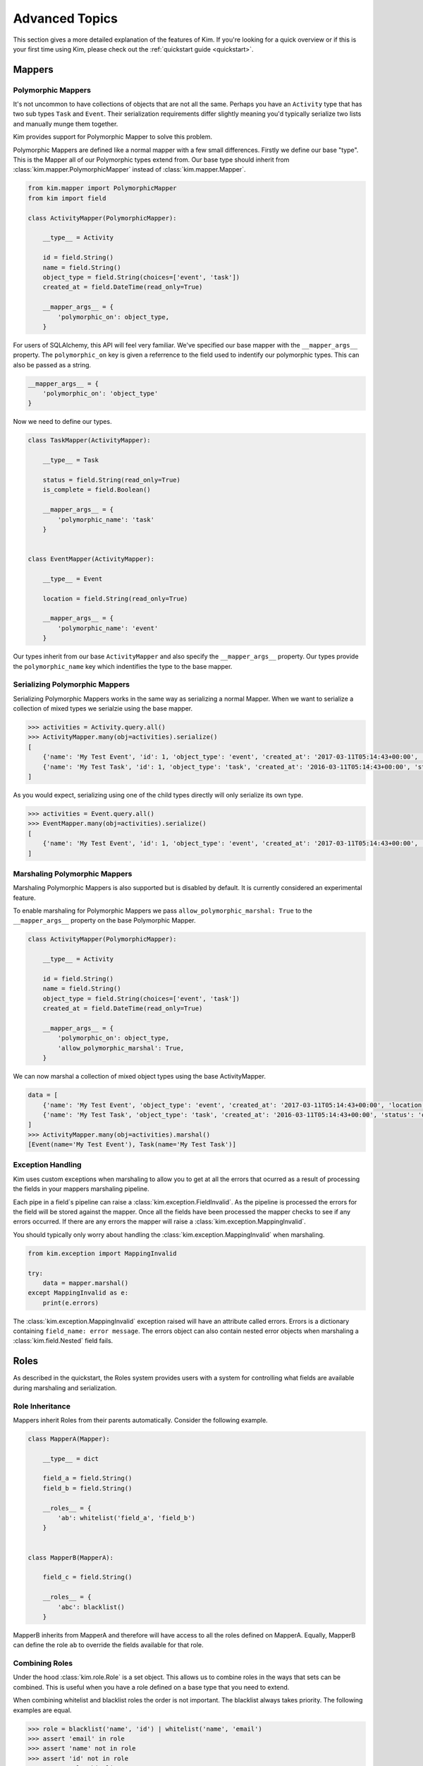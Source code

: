.. _advanced:

Advanced Topics
================

.. module:: kim.mapper

This section gives a more detailed explanation of the features of Kim.  If you're looking for a quick overview
or if this is your first time using Kim, please check out the :ref:`quickstart guide <quickstart>`.

.. _mappers_advanced:

Mappers
-----------

.. _mappers_advanced_polymorphic:

Polymorphic Mappers
^^^^^^^^^^^^^^^^^^^^^

It's not uncommon to have collections of objects that are not all the same.  Perhaps you have an ``Activity`` type that has two sub types ``Task`` and ``Event``.  Their serialization
requirements differ slightly meaning you'd typically serialize two lists and manually munge them together.

Kim provides support for Polymorphic Mapper to solve this problem.

Polymorphic Mappers are defined like a normal mapper with a few small differences.  Firstly we define our base "type".  This is the Mapper
all of our Polymorphic types extend from.  Our base type should inherit from :class:`kim.mapper.PolymorphicMapper` instead of :class:`kim.mapper.Mapper`.

.. code-block:: python

    from kim.mapper import PolymorphicMapper
    from kim import field

    class ActivityMapper(PolymorphicMapper):

        __type__ = Activity

        id = field.String()
        name = field.String()
        object_type = field.String(choices=['event', 'task'])
        created_at = field.DateTime(read_only=True)

        __mapper_args__ = {
            'polymorphic_on': object_type,
        }


For users of SQLAlchemy, this API will feel very familiar.  We've specified our base mapper with the ``__mapper_args__``
property.  The ``polymorphic_on`` key is given a referrence to the field used to indentify our polymorphic types.  This
can also be passed as a string.

.. code-block:: python

    __mapper_args__ = {
        'polymorphic_on': 'object_type'
    }


Now we need to define our types.

.. code-block:: python

    class TaskMapper(ActivityMapper):

        __type__ = Task

        status = field.String(read_only=True)
        is_complete = field.Boolean()

        __mapper_args__ = {
            'polymorphic_name': 'task'
        }


    class EventMapper(ActivityMapper):

        __type__ = Event

        location = field.String(read_only=True)

        __mapper_args__ = {
            'polymorphic_name': 'event'
        }


Our types inherit from our base ``ActivityMapper`` and also specify the ``__mapper_args__`` property.  Our types provide
the ``polymorphic_name`` key which indentifies the type to the base mapper.


.. _mappers_advanced_polymorphic_serialize:

Serializing Polymorphic Mappers
^^^^^^^^^^^^^^^^^^^^^^^^^^^^^^^^

Serializing Polymorphic Mappers works in the same way as serializing a normal Mapper.  When we want to serialize a collection of mixed types
we serialzie using the base mapper.

.. code-block:: python

    >>> activities = Activity.query.all()
    >>> ActivityMapper.many(obj=activities).serialize()
    [
        {'name': 'My Test Event', 'id': 1, 'object_type': 'event', 'created_at': '2017-03-11T05:14:43+00:00', 'location': 'London'},
        {'name': 'My Test Task', 'id': 1, 'object_type': 'task', 'created_at': '2016-03-11T05:14:43+00:00', 'status': 'overdue', 'is_complete': False},
    ]

As you would expect, serializing using one of the child types directly will only serialize its own type.

.. code-block:: python

    >>> activities = Event.query.all()
    >>> EventMapper.many(obj=activities).serialize()
    [
        {'name': 'My Test Event', 'id': 1, 'object_type': 'event', 'created_at': '2017-03-11T05:14:43+00:00', 'location': 'London'},
    ]


.. _mappers_advanced_polymorphic_marshal:

Marshaling Polymorphic Mappers
^^^^^^^^^^^^^^^^^^^^^^^^^^^^^^^^

Marshaling Polymorphic Mappers is also supported but is disabled by default.  It is currently considered an experimental feature.

To enable marshaling for Polymorphic Mappers we pass ``allow_polymorphic_marshal: True`` to the ``__mapper_args__`` property on the
base Polymorphic Mapper.

.. code-block:: python

    class ActivityMapper(PolymorphicMapper):

        __type__ = Activity

        id = field.String()
        name = field.String()
        object_type = field.String(choices=['event', 'task'])
        created_at = field.DateTime(read_only=True)

        __mapper_args__ = {
            'polymorphic_on': object_type,
            'allow_polymorphic_marshal': True,
        }

We can now marshal a collection of mixed object types using the base ActivityMapper.

.. code-block:: python

    data = [
        {'name': 'My Test Event', 'object_type': 'event', 'created_at': '2017-03-11T05:14:43+00:00', 'location': 'London'},
        {'name': 'My Test Task', 'object_type': 'task', 'created_at': '2016-03-11T05:14:43+00:00', 'status': 'overdue', 'is_complete': False},
    ]
    >>> ActivityMapper.many(obj=activities).marshal()
    [Event(name='My Test Event'), Task(name='My Test Task')]


.. _mappers_advanced_exceptions:

Exception Handling
^^^^^^^^^^^^^^^^^^^^^

Kim uses custom exceptions when marshaling to allow you to get at all the errors that ocurred as a result of processing the fields
in your mappers marshaling pipeline.

Each pipe in a field`s pipeline can raise a :class:`kim.exception.FieldInvalid`.  As the pipeline is processed the errors for the field will be stored
against the mapper.  Once all the fields have been processed the mapper checks to see if any errors occurred.  If there are any errors the mapper will
raise a :class:`kim.exception.MappingInvalid`.

You should typically only worry about handling the :class:`kim.exception.MappingInvalid` when marshaling.


.. code-block:: python

    from kim.exception import MappingInvalid

    try:
        data = mapper.marshal()
    except MappingInvalid as e:
        print(e.errors)

The :class:`kim.exception.MappingInvalid` exception raised will have an attribute called errors.  Errors is a dictionary containing ``field_name: error message``.  The errors object can
also contain nested error objects when marshaling a :class:`kim.field.Nested` field fails.

.. _roles_advanced:

Roles
-----------

As described in the quickstart, the Roles system provides users with a system for controlling what fields are available
during marshaling and serialization.


Role Inheritance
^^^^^^^^^^^^^^^^^^^^

Mappers inherit Roles from their parents automatically.  Consider the following example.

.. code-block:: python


    class MapperA(Mapper):

        __type__ = dict

        field_a = field.String()
        field_b = field.String()

        __roles__ = {
            'ab': whitelist('field_a', 'field_b')
        }


    class MapperB(MapperA):

        field_c = field.String()

        __roles__ = {
            'abc': blacklist()
        }


MapperB inherits from MapperA and therefore will have access to all the roles defined on
MapperA.  Equally, MapperB can define the role ``ab`` to override the fields available for that role.


Combining Roles
^^^^^^^^^^^^^^^^^^^^

Under the hood :class:`kim.role.Role` is a set object.  This allows us to combine roles in the ways that sets can be combined.
This is useful when you have a role defined on a base type that you need to extend.

When combining whitelist and blacklist roles the order is not important.  The blacklist always takes priority.  The following examples are equal.

.. code-block:: python

    >>> role = blacklist('name', 'id') | whitelist('name', 'email')
    >>> assert 'email' in role
    >>> assert 'name' not in role
    >>> assert 'id' not in role
    >>> assert role.whitelist

    >>> role = whitelist('name', 'id') | blacklist('name', 'email')
    >>> assert 'id' in role
    >>> assert 'name' not in role
    >>> assert 'email' not in role
    >>> assert role.whitelist


Default Roles
^^^^^^^^^^^^^^^^^^^^

Every mapper has a special hidden role called ``__default__``.  By default the ``__default__`` role contains every field defined on your Mapper.

You can override the ``__default___`` role by specifying it in the ``__roles__`` property on your Mapper.


.. code-block:: python

    class MapperA(Mapper):

        __type__ = dict

        field_a = field.String()
        field_b = field.String()

        __roles__ = {
            '__default__': whitelist('field_a')
        }

Now whenever we call :meth:`kim.mapper.Mapper.marshal` or :meth:`kim.mapper.Mapper.serialize` on MapperA without a role,
the default role will be used which now only includes field_a.

.. note::

    The __default__ role does not currently inherit from it's parent and must be defined explitly on the all Mappers in the
    class heirarchy.


.. _fields_advanced:

Fields
-----------

Name and Source
^^^^^^^^^^^^^^^^^^

If you'd like the field in your JSON data to have a different name to the field
on the object, pass the ``source`` attribute to ``Field``.

.. code-block:: python

    from kim import Mapper, field

    class CompanyMapper(Mapper):
        __type__ = Company
        title = field.String(source='name')

    >>> company = Company(name='Wayne Enterprises')
    >>> mapper = CompanyMapper(company)
    >>> mapper.serialize()
    {'title': 'Wayne Enterprises'}

.. note:: When marshaling, Kim will look for data in the field named in source

Similarly, if you'd like the JSON data to have a different name to the attribute
name on the mapper class, pass the ``name`` attribute to ``Field``. This is useful
if you have multiple fields in different roles which should serialize to the
same field.

.. code-block:: python

    from kim import Mapper, field, role

    class CompanyMapper(Mapper):
        __type__ = Company
        short_title = field.String(name='title')
        long_title = field.String(name='title')

        __roles__ = {
            'simple': role.whitelist('short_title'),
            'full': role.whitelist('long_title')
        }


    >>> company = Company(short_title='Wayne', long_title='Wayne Enterprises')
    >>> mapper = CompanyMapper(company)
    >>> mapper.serialize(role='simple')
    {'title': 'Wayne'}
    >>> mapper.serialize(role='full')
    {'title': 'Wayne Enterprises'}


.. _fields_nested:

Nested ``__self__``
^^^^^^^^^^^^^^^^^^

Sometimes your object model may contain flat data but you'd like the JSON output
to be nested. You can do this by setting ``source='__self__'`` on a Nested field.


.. code-block:: python

    from kim import Mapper, field, role

    class AddressMapper(Mapper):
        __type__ = dict

        street = field.String()
        city = field.String()
        zip = field.String()

    class CompanyMapper(Mapper):
        __type__ = Company

        name = field.String()
        address = field.Nested(AddressMapper, source='__self__')

    >>> company = Company(
        title='Wayne Enterprises',
        street='4 Maple Road',
        city='Sunview',
        zip='90210')
    >>> mapper = CompanyMapper(company)
    >>> mapper.serialize()
    {'name': 'Wayne Enterprises',
     'address': {'street': '4 Maple Road', 'city': 'Sunview', 'zip': '90210'}}


In this example, the address appears as a nested object in the JSON, but it's
fields are all sourced from company.

.. note:: ``__self__`` can also be used to marshal nested objects into flat structures

Marshaling Nested Fields
^^^^^^^^^^^^^^^^^^^^^^^^

Nested fields can be marshaled in a similar manner to serializing, but there
are several security concerns you should take into account when using them.
Kim's settings default to the most secure and must be overridden to use the full
functionality.

.. note:: This section, and Kim's defaults, assume you are using nested fields
    to refer to foreign keys (or similar NoSQL relationships) on ORM objects. If you
    are not using Kim with an ORM, you probably want to enable the ``allow_create``
    and ``allow_updates_in_place`` options for seamless operation.

In general, there are four things you may want to happen when marshaling a nested
field. The following sections describe them, and the input data they expect.

For all examples, assume the Mapper looks like this:

.. code-block:: python

    from kim import Mapper

    class UserMapper(Mapper):
        __type__ = MyUser

        id = field.Integer(read_only=True)
        name = field.String(required=True)
        company = field.Nested('CompanyMapper')  # Set options on this field


1. Retrieve by ID only (default)
++++++++++++++++++++++++++++++++

.. code-block:: python

    {'id': 1,
     'name': 'Bob Jones',
     'company': {
        'id': 5,  # Will be used to look up Company
        # Any other data here will be ignored
     }}

This is the most secure option and the most common thing you will want to do.
This means that only the ID of the target object will be used, a ``getter``
function which you define will be used to retrieve the object with this ID from
your database (taking into account security such as ensuring the user has access
to the object), and the object returned from the ``getter`` function will be set
on the target attribute.

2. ``allow_updates`` - Retrieve by ID, allowing updates
+++++++++++++++++++++++++++++++++++++++++++++++++++++++

.. code-block:: python

    {'id': 1,
     'name': 'Bob Jones',
     'company': {
        'id': 5,  # Will be used to look up Company
        'name': 'New name',  # Will be set on the Company
     }}

This option retrieves the related object via it's ID using a ``getter`` function
as in scenario 1. However, any other fields passed along with the ID will be
updated on the related object, according to the role passed. You are strongly
encouraged to only use this option with a restrictive role, in order to avoid
introducing security holes where users can change fields on objects they should
not be able to do, (for example, change the ``user`` field on an object to
change it's ownership).

Use this option like this (``role`` is not required):

.. code-block:: python
    company = field.Nested('CompanyMapper', allow_updates=True, role='restrictive_role')

3. ``allow_create`` - Retrieve by ID, or create object if no ID passed
++++++++++++++++++++++++++++++++++++++++++++++++++++++++++++++++++++++

.. code-block:: python

    # No ID passed - create new
    {'id': 1,
     'name': 'Bob Jones',
     'company': {
        'name': 'My new company',  # Will be set on the new company
     }}
     # ID passed - works as scenario 1
     {'id': 1,
      'name': 'Bob Jones',
      'company': {
         'id': 5,  # Will be used to look up company
         # Any other data here will be ignored
      }}


This option uses your ``getter`` function to look up the related object by ID,
but if it is not found (ie. your getter function returns ``None``) then a new
instance of the object will be created, using the fields passed according to the role.

This option may be combined with ``allow_updates`` in order to provide a field
which will accept an existing object, allow it to be updated and allow a new one
to be created.

Once again, you should consider carefully the role you use with this option to
avoid unexpected consequences (for example, it being possible to set the ``user``
field on an object to someone other than the logged-in user.)

Use this option like this (``role`` is not required):

.. code-block:: python
    company = field.Nested('CompanyMapper', allow_create=True, role='restrictive_role')

4. ``allow_updates_in_place`` - Do not use ID, update existing related object
+++++++++++++++++++++++++++++++++++++++++++++++++++++++++++++++++++++++++++++

.. code-block:: python

    # No ID passed - update the existing object if it exists
    {'id': 1,
     'name': 'Bob Jones',
     'company': {
        # No ID is required here
        'name': 'New name',  # Will be updated on existing company
     }}

In this scenario, no ID field is required and no ``getter`` function is used.
Instead, the fields are simply updated on the existing value of ``user.company``,
if it exists.


.. _fields_collection:

Collections
^^^^^^^^^^^^^^^^^^

Collections are used to produce arrays of similar fields in the JSON output.
They can be scalar fields or nested fields and work when serializing or marshaling.

To create a collection, wrap any field in ``Collection``:

.. code-block:: python

    from kim import Mapper, field, role


    class CompanyMapper(Mapper):
        __type__ = Company

        name = field.String()
        offices = field.Collection(field.String())

    >>> mapper = CompanyMapper(company)
    >>> mapper.serialize()
    {'name': 'Wayne Enterprises',
     'offices': ['London', 'Berlin', 'New York']}


You can also wrap nested fields:

.. code-block:: python

    from kim import Mapper, field, role

    class EmployeeMapper(Mapper):
        __type__ = Employee

        name = field.String()
        job = field.String()


    class CompanyMapper(Mapper):
        __type__ = Company

        name = field.String()
        employees = field.Collection(field.Nested(EmployeeMapper))

    >>> mapper = CompanyMapper(company)
    >>> mapper.serialize()
    {'name': 'Wayne Enterprises',
     'employees': [
        {'name': 'Jim', 'job': 'Developer'},
        {'name': 'Bob', 'job': 'Manager'},
    ]}

When marshaling, Nested fields can be forced to be unique on a key to avoid duplicates:


.. code-block:: python

    from kim import Mapper, field, role

    class EmployeeMapper(Mapper):
        __type__ = Employee

        id = field.Integer()
        name = field.String()


    class CompanyMapper(Mapper):
        __type__ = Company

        name = field.String()
        employees = field.Collection(
            field.Nested(EmployeeMapper), unique_on='id')

    >>> data = {'employees': [{'id': 1, 'name': 'Jim'}, {'id': 1, 'name': 'Bob'}]}
    >>> mapper = CompanyMapper(data=data)
    >>> mapper.marshal()
    MappingInvalid

.. _pipelines:

Pipelines
-----------------------

Fields process their data through a series of pipes, called a pipeline. A pipe
is passed some data, performs one operation on it and returns the new data. This
is then passed to the next pipe in the chain. This concept is similar to Unix
pipes.

There are separate pipelines for serializing and marshaling.

For example, here is the marhal pipeline for the ``String`` field. Pipes are
grouped into four stages - input, validation, process and output.

.. code-block:: python

    input_pipes = [read_only, get_data_from_name, marshal_extra_inputs]
    validation_pipes = [is_valid_string, is_valid_choice, marshal_extra_validators, ]
    process_pipes = [marshal_extra_processors, ]
    output_pipes = [update_output_to_source, marshal_extra_outputs]

    # Order of execution is:
    read_only ->                 # Stop execution if field is ready only
    get_data_from_name ->        # Get the data for this field from the JSON
    marshal_extra_inputs ->      # Hook for extra pipes
    is_valid_string ->           # Raise exception if data is not a string
    is_valid_choice ->           # If choices=[] set on field, raise exception if not valid choice
    marshal_extra_validators ->  # Hook for extra pipes
    marshal_extra_processors ->  # Hook for extra pipes
    update_output_to_source ->   # Update the object with this data
    marshal_extra_outputs        # Hook for extra pipes


.. _custom_pipelines:

Custom Fields and Pipelines
^^^^^^^^^^^^^^^^^^^^^^^^^^^^^^^^^

To define a custom field, you need to create the Field class and its corresponding
Pipline. It's usually easiest to inherit from an existing Field/Pipeline, rather
than defining an entirely new one.

This example defines a new field with a custom pipeline to convert its output
to uppercase:

.. code-block:: python
    from kim import pipe, String, Mapper
    from kim.pipelines.string import StringSerializePipeline


    @pipe()
    def to_upper(session):
        if session.data is not None:
            session.data = session.data.upper()
        return session.data

    class UpperCaseStringSerializePipeline(StringSerializePipeline):
        process_pipes = StringSerializePipeline.process_pipes + [to_upper]

    class UpperCaseString(String):
        serialize_pipeline = UpperCaseStringSerializePipeline

    class MyMapper(Mapper):
        __type__ = dict

        name = UpperCaseString()

.. note:: This is a contrived example, for simple transforms like this see ``extra_marshal_pipelines`` below

Note that we have only overridden the ``process_pipes`` stage of StringSerializePipeline.
Everything else remains the same. We have extended the ``process_pipes`` list
from the parent object in order to retain it's functionality, and just added
our new pipe at the end.

Pipes should find and set their data on ``session.data``. The session object
also provides access to the field, the current output object, the parent field
(if nested) and the mapper. See the API docs for details.


.. _pipelines_extra_marshal_pipes:

Custom Validation - extra_marshal_pipes
^^^^^^^^^^^^^^^^^^^^^^^^^^^^^^^^^^^^^^^

If you just want to change the pipeline used by a particular instance of a Field
on a Mapper, for example to add custom validation logic, you don't need to
define an entirely new field. Instead you can pass ``extra_marshal_pipes``:


.. code-block:: python
    from kim import Mapper, String, Integer, pipe


    @pipe()
    def check_age(session):
        if session.data is not None and session.data < 18:
            raise session.field.invalid('not_old_enough')

        return session.data


    class MyMapper(Mapper):
        __type__ = dict

        name = String()
        age = Integer(
            extra_marshal_pipes={
                'validation': [check_age],
            },
            error_msgs={'not_old_enough': 'You must be over 18'}
        )

``extra_marshal_pipes`` takes a dict of the format ``{stage: [pipe, pipe, pipe]}``.
Any pipes pased will be added at the end of their respective stage.
